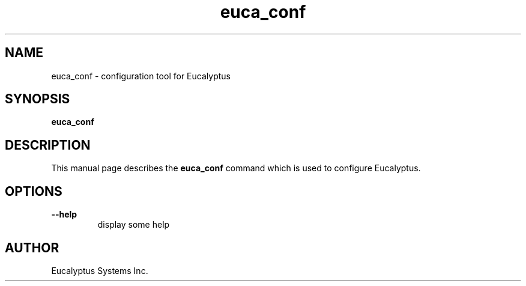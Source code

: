 .TH euca_conf 1 "August 2, 2009" "euca_conf"

.SH NAME
euca_conf \- configuration tool for Eucalyptus

.SH SYNOPSIS
.B euca_conf 

.SH DESCRIPTION
This manual page describes the
.B euca_conf
command which is used to configure Eucalyptus.

.SH OPTIONS

.BI --help
.RS
display some help
.RE

.SH AUTHOR
Eucalyptus Systems Inc.


